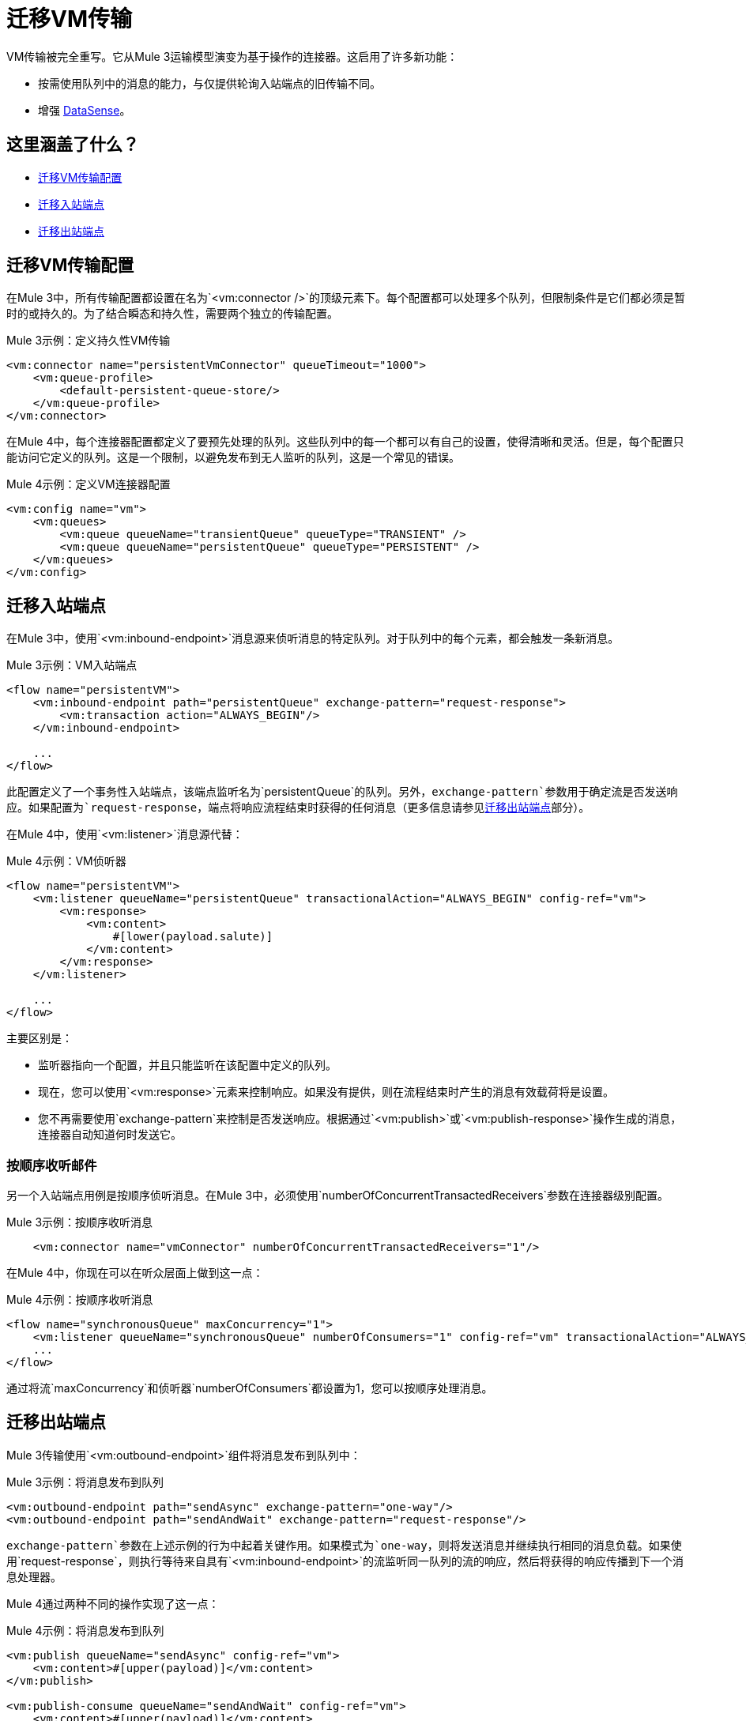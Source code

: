 = 迁移VM传输

VM传输被完全重写。它从Mule 3运输模型演变为基于操作的连接器。这启用了许多新功能：

* 按需使用队列中的消息的能力，与仅提供轮询入站端点的旧传输不同。
* 增强 link:/anypoint-studio/v/7.1/datasense-explorer[DataSense]。

[[whats_covered_here]]
== 这里涵盖了什么？

*  <<file_configs>>
*  <<vm_listener>>
*  <<vm_outbound>>

[[file_configs]]
== 迁移VM传输配置

在Mule 3中，所有传输配置都设置在名为`<vm:connector />`的顶级元素下。每个配置都可以处理多个队列，但限制条件是它们都必须是暂时的或持久的。为了结合瞬态和持久性，需要两个独立的传输配置。

.Mule 3示例：定义持久性VM传输
[source,xml, linenums]
----
<vm:connector name="persistentVmConnector" queueTimeout="1000">
    <vm:queue-profile>
        <default-persistent-queue-store/>
    </vm:queue-profile>
</vm:connector>
----

在Mule 4中，每个连接器配置都定义了要预先处理的队列。这些队列中的每一个都可以有自己的设置，使得清晰和灵活。但是，每个配置只能访问它定义的队列。这是一个限制，以避免发布到无人监听的队列，这是一个常见的错误。

.Mule 4示例：定义VM连接器配置
[source,xml, linenums]
----
<vm:config name="vm">
    <vm:queues>
        <vm:queue queueName="transientQueue" queueType="TRANSIENT" />
        <vm:queue queueName="persistentQueue" queueType="PERSISTENT" />
    </vm:queues>
</vm:config>
----

[[vm_listener]]
== 迁移入站端点

在Mule 3中，使用`<vm:inbound-endpoint>`消息源来侦听消息的特定队列。对于队列中的每个元素，都会触发一条新消息。

.Mule 3示例：VM入站端点
[source,xml, linenums]
----
<flow name="persistentVM">
    <vm:inbound-endpoint path="persistentQueue" exchange-pattern="request-response">
        <vm:transaction action="ALWAYS_BEGIN"/>
    </vm:inbound-endpoint>

    ...
</flow>
----

此配置定义了一个事务性入站端点，该端点监听名为`persistentQueue`的队列。另外，`exchange-pattern`参数用于确定流是否发送响应。如果配置为`request-response`，端点将响应流程结束时获得的任何消息（更多信息请参见<<vm_outbound>>部分）。

在Mule 4中，使用`<vm:listener>`消息源代替：

.Mule 4示例：VM侦听器
[source,xml, linenums]
----
<flow name="persistentVM">
    <vm:listener queueName="persistentQueue" transactionalAction="ALWAYS_BEGIN" config-ref="vm">
        <vm:response>
            <vm:content>
                #[lower(payload.salute)]
            </vm:content>
        </vm:response>
    </vm:listener>

    ...
</flow>
----

主要区别是：

* 监听器指向一个配置，并且只能监听在该配置中定义的队列。
* 现在，您可以使用`<vm:response>`元素来控制响应。如果没有提供，则在流程结束时产生的消息有效载荷将是设置。
* 您不再需要使用`exchange-pattern`来控制是否发送响应。根据通过`<vm:publish>`或`<vm:publish-response>`操作生成的消息，连接器自动知道何时发送它。

=== 按顺序收听邮件

另一个入站端点用例是按顺序侦听消息。在Mule 3中，必须使用`numberOfConcurrentTransactedReceivers`参数在连接器级别配置。

.Mule 3示例：按顺序收听消息
[source,xml, linenums]
----
    <vm:connector name="vmConnector" numberOfConcurrentTransactedReceivers="1"/>
----

在Mule 4中，你现在可以在听众层面上做到这一点：

.Mule 4示例：按顺序收听消息
[source,xml, linenums]
----
<flow name="synchronousQueue" maxConcurrency="1">
    <vm:listener queueName="synchronousQueue" numberOfConsumers="1" config-ref="vm" transactionalAction="ALWAYS_BEGIN"/>
    ...
</flow>
----

通过将流`maxConcurrency`和侦听器`numberOfConsumers`都设置为1，您可以按顺序处理消息。

[[vm_outbound]]
== 迁移出站端点

Mule 3传输使用`<vm:outbound-endpoint>`组件将消息发布到队列中：

.Mule 3示例：将消息发布到队列
[source,xml, linenums]
----
<vm:outbound-endpoint path="sendAsync" exchange-pattern="one-way"/>
<vm:outbound-endpoint path="sendAndWait" exchange-pattern="request-response"/>
----

`exchange-pattern`参数在上述示例的行为中起着关键作用。如果模式为`one-way`，则将发送消息并继续执行相同的消息负载。如果使用`request-response`，则执行等待来自具有`<vm:inbound-endpoint>`的流监听同一队列的流的响应，然后将获得的响应传播到下一个消息处理器。

Mule 4通过两种不同的操作实现了这一点：

.Mule 4示例：将消息发布到队列

[source,xml, linenums]
----
<vm:publish queueName="sendAsync" config-ref="vm">
    <vm:content>#[upper(payload)]</vm:content>
</vm:publish>

<vm:publish-consume queueName="sendAndWait" config-ref="vm">
    <vm:content>#[upper(payload)]</vm:content>
</vm:publish-consume>
----

两种操作的配置都相似，并允许您使用DataWeave构建正在发送的消息的内容。但是，{{0​​}}操作发布内容并继续使用相同的消息时，`<vm:publish-consume>`操作将等待引用队列的`<vm:listener>`发出的响应。

要使用VM连接器，只需使用Studio调色板将其添加到应用程序中，或者在您的`pom.xml`文件中添加以下依赖项：

[source,XML,linenums]
----
<dependency>
    <groupId>org.mule.connectors</groupId>
    <artifactId>mule-vm-connector</artifactId>
    <version>1.1.0</version> <!-- or newer -->
    <classifier>mule-plugin</classifier>
</dependency>
----

== 另请参阅

*  link:/connectors/file-connector[关于文件连接器]
